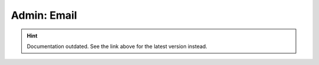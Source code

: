 Admin: Email
============

.. hint::

    Documentation outdated. See the link above for the latest version instead.
